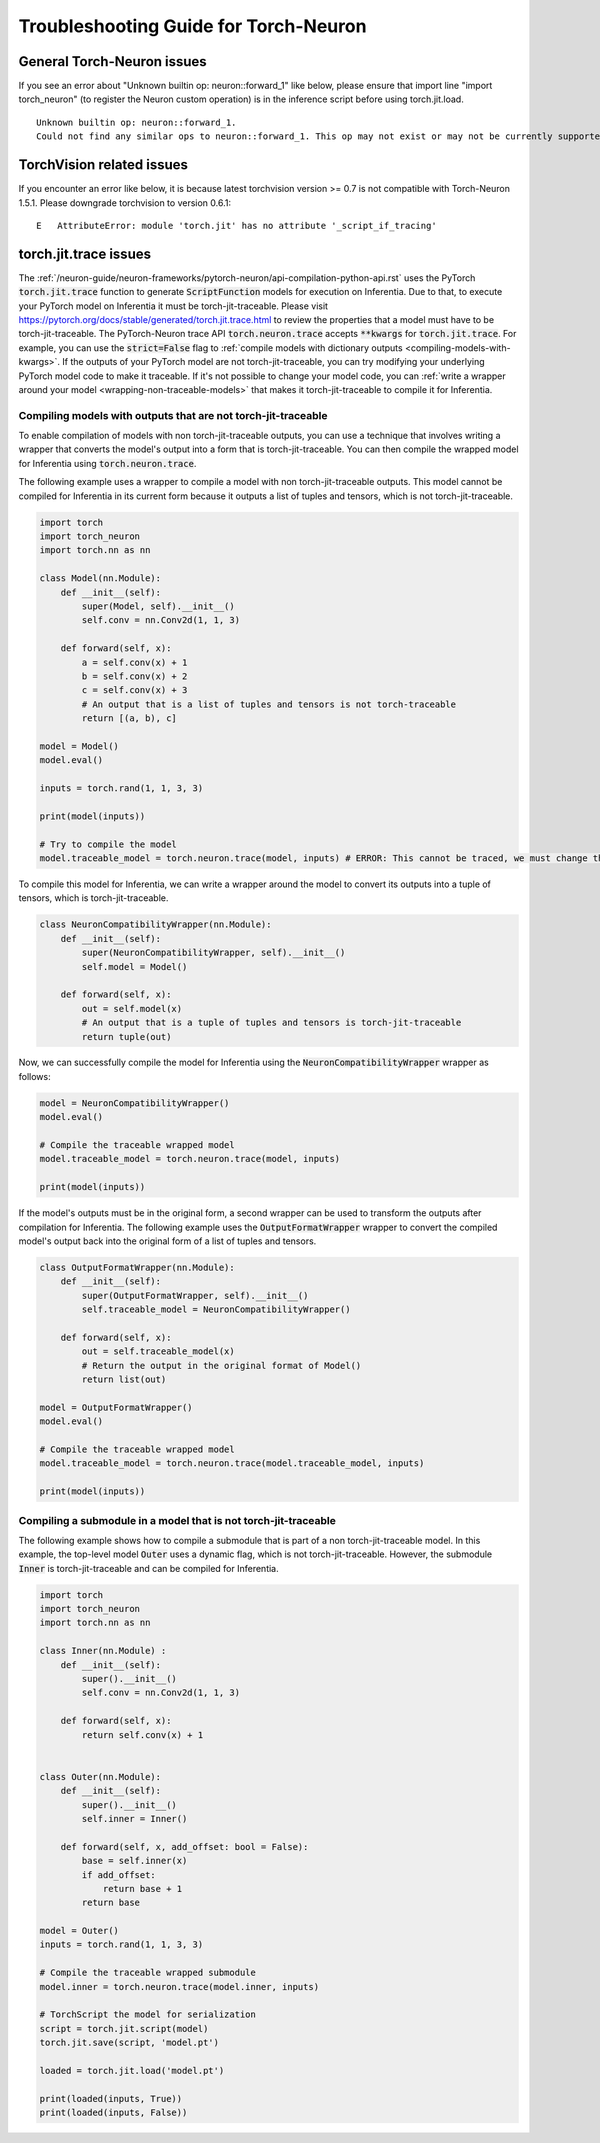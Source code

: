 Troubleshooting Guide for Torch-Neuron
======================================

General Torch-Neuron issues
---------------------------

If you see an error about "Unknown builtin op: neuron::forward_1" like below, please ensure that import line "import torch_neuron" (to register the Neuron custom operation) is in the inference script before using torch.jit.load.

::

   Unknown builtin op: neuron::forward_1.
   Could not find any similar ops to neuron::forward_1. This op may not exist or may not be currently supported in TorchScript.


TorchVision related issues
--------------------------

If you encounter an error like below, it is because latest torchvision
version >= 0.7 is not compatible with Torch-Neuron 1.5.1. Please
downgrade torchvision to version 0.6.1:

::

   E   AttributeError: module 'torch.jit' has no attribute '_script_if_tracing'                                                                                      


torch.jit.trace issues
----------------------
The :ref:`/neuron-guide/neuron-frameworks/pytorch-neuron/api-compilation-python-api.rst`
uses the PyTorch :code:`torch.jit.trace` function to generate :code:`ScriptFunction`
models for execution on Inferentia. Due to that, to execute your PyTorch model on
Inferentia it must be torch-jit-traceable. Please visit https://pytorch.org/docs/stable/generated/torch.jit.trace.html
to review the properties that a model must have to be torch-jit-traceable.
The PyTorch-Neuron trace API :code:`torch.neuron.trace` accepts :code:`**kwargs` for
:code:`torch.jit.trace`. For example, you can use the :code:`strict=False` flag to
:ref:`compile models with dictionary outputs <compiling-models-with-kwargs>`. If the outputs of your PyTorch model are
not torch-jit-traceable, you can try modifying your underlying PyTorch model code to make it traceable.
If it's not possible to change your model code, you can :ref:`write a wrapper around your model
<wrapping-non-traceable-models>` that makes it torch-jit-traceable to compile
it for Inferentia.



.. _wrapping-non-traceable-models:

Compiling models with outputs that are not torch-jit-traceable
~~~~~~~~~~~~~~~~~~~~~~~~~~~~~~~~~~~~~~~~~~~~~~~~~~~~~~~~~~~~~~
To enable compilation of models with non torch-jit-traceable outputs, you can use a technique that involves writing a wrapper that converts the model's output into a form that is torch-jit-traceable. You can then compile the wrapped model for Inferentia using :code:`torch.neuron.trace`.

The following example uses a wrapper to compile a model with non torch-jit-traceable outputs. This model cannot be compiled for Inferentia in its current form because it outputs a list of tuples and
tensors, which is not torch-jit-traceable.

.. code-block:: python

    import torch
    import torch_neuron
    import torch.nn as nn

    class Model(nn.Module):
        def __init__(self):
            super(Model, self).__init__()
            self.conv = nn.Conv2d(1, 1, 3)

        def forward(self, x):
            a = self.conv(x) + 1
            b = self.conv(x) + 2
            c = self.conv(x) + 3
            # An output that is a list of tuples and tensors is not torch-traceable
            return [(a, b), c]

    model = Model()
    model.eval()

    inputs = torch.rand(1, 1, 3, 3)

    print(model(inputs))

    # Try to compile the model
    model.traceable_model = torch.neuron.trace(model, inputs) # ERROR: This cannot be traced, we must change the output format


To compile this model for Inferentia, we can write a wrapper around the model to convert its outputs into a tuple of tensors, which is torch-jit-traceable.

.. code-block:: python

    class NeuronCompatibilityWrapper(nn.Module):
        def __init__(self):
            super(NeuronCompatibilityWrapper, self).__init__()
            self.model = Model()

        def forward(self, x):
            out = self.model(x)
            # An output that is a tuple of tuples and tensors is torch-jit-traceable
            return tuple(out)

Now, we can successfully compile the model for Inferentia using the :code:`NeuronCompatibilityWrapper` wrapper as follows:

.. code-block:: python

    model = NeuronCompatibilityWrapper()
    model.eval()

    # Compile the traceable wrapped model
    model.traceable_model = torch.neuron.trace(model, inputs)

    print(model(inputs))


If the model's outputs must be in the original form, a second wrapper can be used to transform the outputs after compilation for Inferentia.
The following example uses the :code:`OutputFormatWrapper` wrapper to convert the compiled model's output back into the original form of a list of tuples and tensors.

.. code-block:: python

    class OutputFormatWrapper(nn.Module):
        def __init__(self):
            super(OutputFormatWrapper, self).__init__()
            self.traceable_model = NeuronCompatibilityWrapper()

        def forward(self, x):
            out = self.traceable_model(x)
            # Return the output in the original format of Model()
            return list(out)

    model = OutputFormatWrapper()
    model.eval()

    # Compile the traceable wrapped model
    model.traceable_model = torch.neuron.trace(model.traceable_model, inputs)

    print(model(inputs))


Compiling a submodule in a model that is not torch-jit-traceable
~~~~~~~~~~~~~~~~~~~~~~~~~~~~~~~~~~~~~~~~~~~~~~~~~~~~~~~~~~~~~~~~

The following example shows how to compile a submodule that is part of a non torch-jit-traceable model. In this example, the top-level model :code:`Outer` uses a dynamic flag, which is not torch-jit-traceable. However, the submodule :code:`Inner` is torch-jit-traceable and can be compiled for Inferentia.

.. code-block:: python

    import torch
    import torch_neuron
    import torch.nn as nn

    class Inner(nn.Module) :
        def __init__(self):
            super().__init__()
            self.conv = nn.Conv2d(1, 1, 3)

        def forward(self, x):
            return self.conv(x) + 1


    class Outer(nn.Module):
        def __init__(self):
            super().__init__()
            self.inner = Inner()

        def forward(self, x, add_offset: bool = False):
            base = self.inner(x)
            if add_offset:
                return base + 1
            return base

    model = Outer()
    inputs = torch.rand(1, 1, 3, 3)

    # Compile the traceable wrapped submodule
    model.inner = torch.neuron.trace(model.inner, inputs)
    
    # TorchScript the model for serialization
    script = torch.jit.script(model)
    torch.jit.save(script, 'model.pt')

    loaded = torch.jit.load('model.pt')

    print(loaded(inputs, True))
    print(loaded(inputs, False))
